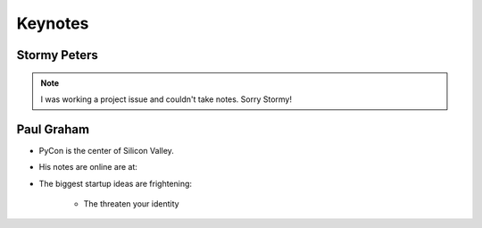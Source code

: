=========
Keynotes
=========

Stormy Peters
--------------

.. note:: I was working a project issue and couldn't take notes. Sorry Stormy!

Paul Graham
-----------

* PyCon is the center of Silicon Valley.
* His notes are online are at: 
* The biggest startup ideas are frightening:

    * The threaten your identity